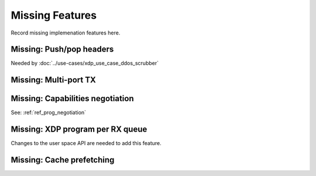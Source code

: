 ================
Missing Features
================

Record missing implemenation features here.


Missing: Push/pop headers
=========================

Needed by :doc:`../use-cases/xdp_use_case_ddos_scrubber`


Missing: Multi-port TX
======================

Missing: Capabilities negotiation
=================================

See: :ref:`ref_prog_negotiation`

Missing: XDP program per RX queue
=================================

Changes to the user space API are needed to add this feature.

Missing: Cache prefetching
==========================

